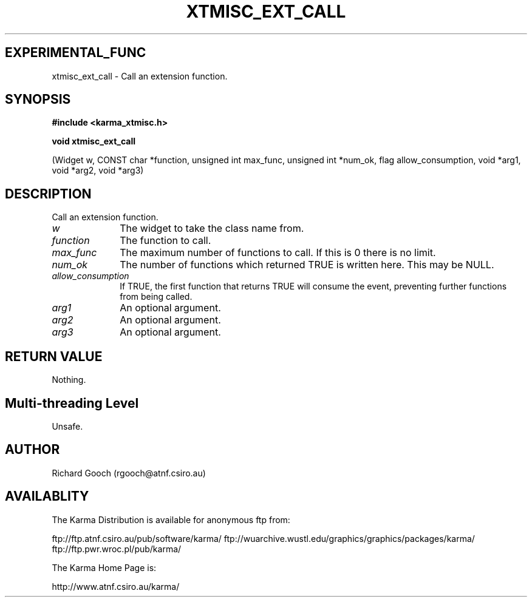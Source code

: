 .TH XTMISC_EXT_CALL 3 "13 Nov 2005" "Karma Distribution"
.SH EXPERIMENTAL_FUNC
xtmisc_ext_call \- Call an extension function.
.SH SYNOPSIS
.B #include <karma_xtmisc.h>
.sp
.B void xtmisc_ext_call
.sp
(Widget w, CONST char *function, unsigned int max_func,
unsigned int *num_ok, flag allow_consumption,
void *arg1, void *arg2, void *arg3)
.SH DESCRIPTION
Call an extension function.
.IP \fIw\fP 1i
The widget to take the class name from.
.IP \fIfunction\fP 1i
The function to call.
.IP \fImax_func\fP 1i
The maximum number of functions to call. If this is 0 there is
no limit.
.IP \fInum_ok\fP 1i
The number of functions which returned TRUE is written here. This
may be NULL.
.IP \fIallow_consumption\fP 1i
If TRUE, the first function that returns TRUE will
consume the event, preventing further functions from being called.
.IP \fIarg1\fP 1i
An optional argument.
.IP \fIarg2\fP 1i
An optional argument.
.IP \fIarg3\fP 1i
An optional argument.
.SH RETURN VALUE
Nothing.
.SH Multi-threading Level
Unsafe.
.SH AUTHOR
Richard Gooch (rgooch@atnf.csiro.au)
.SH AVAILABLITY
The Karma Distribution is available for anonymous ftp from:

ftp://ftp.atnf.csiro.au/pub/software/karma/
ftp://wuarchive.wustl.edu/graphics/graphics/packages/karma/
ftp://ftp.pwr.wroc.pl/pub/karma/

The Karma Home Page is:

http://www.atnf.csiro.au/karma/

